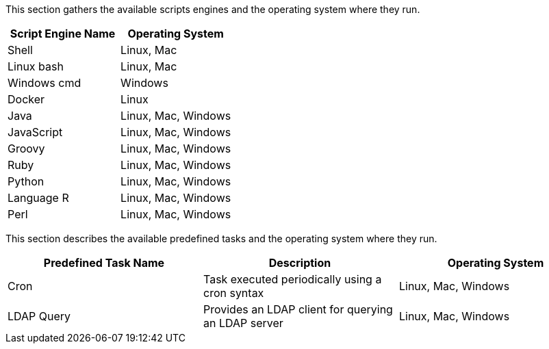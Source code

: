 This section gathers the available scripts engines and the operating system where they run.

[cols="1,1", options="header"]
|===

|Script Engine Name
|Operating System

|Shell
|Linux, Mac

|Linux bash
|Linux, Mac

|Windows cmd
|Windows

|Docker
|Linux

|Java
|Linux, Mac, Windows

|JavaScript
|Linux, Mac, Windows

|Groovy
|Linux, Mac, Windows

|Ruby
|Linux, Mac, Windows

|Python
|Linux, Mac, Windows

|Language R
|Linux, Mac, Windows

|Perl
|Linux, Mac, Windows

|===

This section describes the available predefined tasks and the operating system where they run.

[cols="1,1,1", options="header"]
|===

|Predefined Task Name
|Description
|Operating System

|Cron
|Task executed periodically using a cron syntax
|Linux, Mac, Windows

|LDAP Query
|Provides an LDAP client for querying an LDAP server
|Linux, Mac, Windows

|===